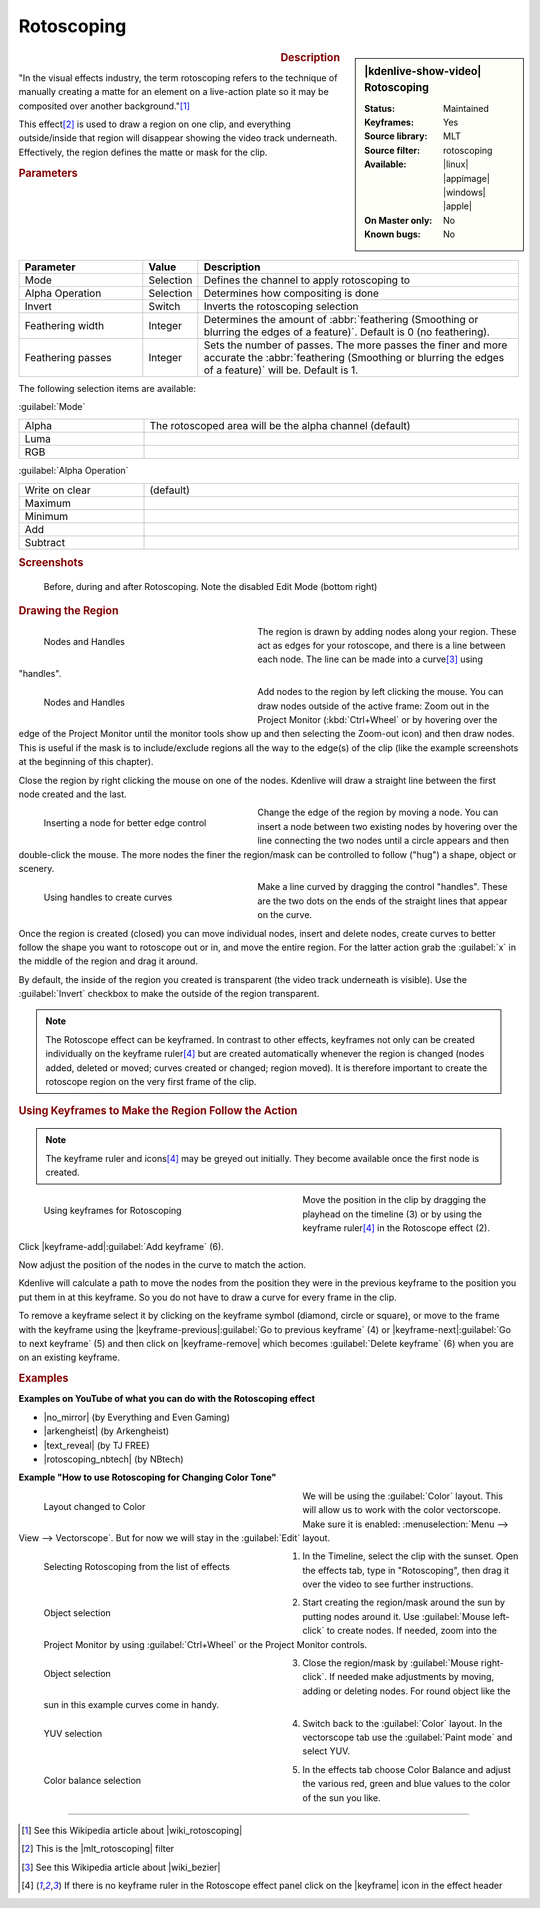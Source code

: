 .. meta::
   :description: Kdenlive Video Effects - Rotoscoping
   :keywords: KDE, Kdenlive, video editor, help, learn, easy, effects, filter, video effects, alpha, mask, keying, rotoscoping

.. metadata-placeholder

   :authors: - Annew (https://userbase.kde.org/User:Annew)
             - Claus Christensen
             - Yuri Chornoivan
             - Ttguy (https://userbase.kde.org/User:Ttguy)
             - Bushuev (https://userbase.kde.org/User:Bushuev)
             - Roger (https://userbase.kde.org/User:Roger)
             - TheMickyRosen-Left (https://userbase.kde.org/User:TheMickyRosen-Left)
             - Maris Stalte (https://userbase.kde.org/User:limerick)
             - Bernd Jordan (https://discuss.kde.org/u/berndmj)

   :license: Creative Commons License SA 4.0

.. |no_mirror| raw:: html

   <a href="https://youtu.be/h36S-awjLBk" target="_blank">No Mirror for you!</a>

.. |arkengheist| raw:: html

   <a href="https://www.youtube.com/watch?v=IkLeGgM8-OI&t=295" target="_blank">Putting yourself in a Movie</a>

.. |text_reveal| raw:: html

   <a href="https://www.youtube.com/watch?v=I5AeSNSVCRw" target="_blank">Text Reveal</a>

.. |rotoscoping_nbtech| raw:: html

   <a href="https://www.youtube.com/watch?v=DzIt5yCt2uU" target="_blank">ROTOSCOPING</a>


Rotoscoping
===========

.. figure:: /images/effects_and_compositions/kdenlive2304_effects-rotoscoping.webp
   :width: 365px
   :figwidth: 365px
   :align: left
   :alt: kdenlive2304_effects-rotoscoping

.. sidebar:: |kdenlive-show-video| Rotoscoping

   :**Status**:
      Maintained
   :**Keyframes**:
      Yes
   :**Source library**:
      MLT
   :**Source filter**:
      rotoscoping
   :**Available**:
      |linux| |appimage| |windows| |apple|
   :**On Master only**:
      No
   :**Known bugs**:
      No

.. rst-class:: clear-both


.. rubric:: Description

"In the visual effects industry, the term rotoscoping refers to the technique of manually creating a matte for an element on a live-action plate so it may be composited over another background."\ [1]_

This effect\ [2]_ is used to draw a region on one clip, and everything outside/inside that region will disappear showing the video track underneath. Effectively, the region defines the matte or mask for the clip.


.. rubric:: Parameters

.. list-table::
   :header-rows: 1
   :width: 100%
   :widths: 25 10 65
   :class: table-wrap

   * - Parameter
     - Value
     - Description
   * - Mode
     - Selection
     - Defines the channel to apply rotoscoping to
   * - Alpha Operation
     - Selection
     - Determines how compositing is done
   * - Invert
     - Switch
     - Inverts the rotoscoping selection
   * - Feathering width
     - Integer
     - Determines the amount of :abbr:`feathering (Smoothing or blurring the edges of a feature)`. Default is 0 (no feathering).
   * - Feathering passes
     - Integer
     - Sets the number of passes. The more passes the finer and more accurate the :abbr:`feathering (Smoothing or blurring the edges of a feature)` will be. Default is 1.

The following selection items are available:

:guilabel:`Mode`

.. list-table::
   :width: 100%
   :widths: 25 75
   :class: table-wrap

   * - Alpha
     - The rotoscoped area will be the alpha channel (default)
   * - Luma
     - 
   * - RGB
     - 

:guilabel:`Alpha Operation`

.. list-table::
   :width: 100%
   :widths: 25 75
   :class: table-wrap

   * - Write on clear
     - (default)
   * - Maximum
     - 
   * - Minimum
     - 
   * - Add
     - 
   * - Subtract
     - 


.. rubric:: Screenshots

.. figure:: /images/effects_and_compositions/kdenlive2304_effects-rotoscoping_1.webp
   :width: 90%
   :alt: kdenlive2304_effects-rotoscoping_1

   Before, during and after Rotoscoping. Note the disabled Edit Mode (bottom right)


.. rubric:: Drawing the Region

.. figure:: /images/effects_and_compositions/kdenlive2304_effects-rotoscoping_nodes_handles.webp
   :align: left
   :width: 328px
   :figwidth: 328px
   :alt: kdenlive2304_effects-rotoscoping_nodes_handles

   Nodes and Handles

The region is drawn by adding nodes along your region. These act as edges for your rotoscope, and there is a line between each node. The line can be made into a curve\ [3]_ using "handles".

.. container:: clear-both

   .. figure:: /images/effects_and_compositions/kdenlive2304_effects-rotoscoping_nodes.webp
      :align: left
      :width: 328px
      :figwidth: 328px
      :alt: kdenlive2304_effects-rotoscoping_nodes

      Nodes and Handles

   Add nodes to the region by left clicking the mouse. You can draw nodes outside of the active frame: Zoom out in the Project Monitor (:kbd:`Ctrl+Wheel` or by hovering over the edge of the Project Monitor until the monitor tools show up and then selecting the Zoom-out icon) and then draw nodes. This is useful if the mask is to include/exclude regions all the way to the edge(s) of the clip (like the example screenshots at the beginning of this chapter).

.. rst-class:: clear-both

Close the region by right clicking the mouse on one of the nodes. Kdenlive will draw a straight line between the first node created and the last.

.. figure:: /images/effects_and_compositions/kdenlive2304_effects-rotoscoping_insert_node.webp
   :align: left
   :width: 328px
   :figwidth: 328px
   :alt: kdenlive2304_effects-rotoscoping_insert_node

   Inserting a node for better edge control

Change the edge of the region by moving a node. You can insert a node between two existing nodes by hovering over the line connecting the two nodes until a circle appears and then double-click the mouse. The more nodes the finer the region/mask can be controlled to follow ("hug") a shape, object or scenery.

.. container:: clear-both

   .. figure:: /images/effects_and_compositions/kdenlive2304_effects-rotoscoping_handles.webp
      :align: left
      :width: 328px
      :figwidth: 328px
      :alt: kdenlive2304_effects-rotoscoping_handles

      Using handles to create curves

   Make a line curved by dragging the control "handles". These are the two dots on the ends of the straight lines that appear on the curve.

.. rst-class:: clear-both

Once the region is created (closed) you can move individual nodes, insert and delete nodes, create curves to better follow the shape you want to rotoscope out or in, and move the entire region. For the latter action grab the :guilabel:`x` in the middle of the region and drag it around.

By default, the inside of the region you created is transparent (the video track underneath is visible). Use the :guilabel:`Invert` checkbox to make the outside of the region transparent.

.. note:: The Rotoscope effect can be keyframed. In contrast to other effects, keyframes not only can be created individually on the keyframe ruler\ [4]_ but are created automatically whenever the region is changed (nodes added, deleted or moved; curves created or changed; region moved). It is therefore important to create the rotoscope region on the very first frame of the clip.


.. rubric:: Using Keyframes to Make the Region Follow the Action

.. note:: The keyframe ruler and icons\ [4]_ may be greyed out initially. They become available once the first node is created.

.. figure:: /images/effects_and_compositions/kdenlive2304_effects-rotoscoping_keyframes.webp
   :align: left
   :width: 400px
   :figwidth: 400px
   :alt: kdenlive2304_effects-rotoscoping_keyframes

   Using keyframes for Rotoscoping

Move the position in the clip by dragging the playhead on the timeline (3) or by using the keyframe ruler\ [4]_ in the Rotoscope effect (2).

Click |keyframe-add|:guilabel:`Add keyframe` (6).

Now adjust the position of the nodes in the curve to match the action.

Kdenlive will calculate a path to move the nodes from the position they were in the previous keyframe to the position you put them in at this keyframe. So you do not have to draw a curve for every frame in the clip.

To remove a keyframe select it by clicking on the keyframe symbol (diamond, circle or square), or move to the frame with the keyframe using the |keyframe-previous|:guilabel:`Go to previous keyframe` (4) or |keyframe-next|:guilabel:`Go to next keyframe` (5) and then click on |keyframe-remove| which becomes :guilabel:`Delete keyframe` (6) when you are on an existing keyframe.


.. rubric:: Examples

**Examples on YouTube of what you can do with the Rotoscoping effect**

* |no_mirror| (by Everything and Even Gaming)

* |arkengheist| (by Arkengheist)

* |text_reveal| (by TJ FREE)

* |rotoscoping_nbtech| (by NBtech)


**Example "How to use Rotoscoping for Changing Color Tone"**

.. figure:: /images/effects_and_compositions/kdenlive_effects-rotoscoping_image21.webp
   :align: left
   :width: 400px
   :figwidth: 400px
   :alt: kdenlive_effects-rotoscoping_image21

   Layout changed to Color

We will be using the :guilabel:`Color` layout. This will allow us to work with the color vectorscope. Make sure it is enabled: :menuselection:`Menu --> View --> Vectorscope`. But for now we will stay in the :guilabel:`Edit` layout.

.. container:: clear-both

   .. figure:: /images/effects_and_compositions/kdenlive_effects-rotoscoping_image13.webp
      :align: left
      :width: 400px
      :figwidth: 400px
      :alt: kdenlive_effects-rotoscoping_image13

      Selecting Rotoscoping from the list of effects

   1. In the Timeline, select the clip with the sunset. Open the effects tab, type in "Rotoscoping", then drag it over the video to see further instructions.

.. container:: clear-both

   .. figure:: /images/effects_and_compositions/kdenlive_effects-rotoscoping_image14.webp
      :align: left
      :width: 400px
      :figwidth: 400px
      :alt: kdenlive_effects-rotoscoping_image14

      Object selection

   2. Start creating the region/mask around the sun by putting nodes around it. Use :guilabel:`Mouse left-click` to create nodes. If needed, zoom into the Project Monitor by using :guilabel:`Ctrl+Wheel` or the Project Monitor controls.

.. container:: clear-both

   .. figure:: /images/effects_and_compositions/kdenlive_effects-rotoscoping_image15.webp
      :align: left
      :width: 400px
      :figwidth: 400px
      :alt: kdenlive_effects-rotoscoping_image15

      Object selection

   3. Close the region/mask by :guilabel:`Mouse right-click`. If needed make adjustments by moving, adding or deleting nodes. For round object like the sun in this example curves come in handy.

.. container:: clear-both

   .. figure:: /images/effects_and_compositions/kdenlive_effects-rotoscoping_image18.webp
      :align: left
      :width: 400px
      :figwidth: 400px
      :alt: kdenlive_effects-rotoscoping_image18

      YUV selection

   4. Switch back to the :guilabel:`Color` layout. In the vectorscope tab use the :guilabel:`Paint mode` and select YUV.

.. container:: clear-both

   .. figure:: /images/effects_and_compositions/kdenlive_effects-rotoscoping_image19.webp
      :align: left
      :width: 400px
      :figwidth: 400px
      :alt: kdenlive_effects-rotoscoping_image19

      Color balance selection

   5. In the effects tab choose Color Balance and adjust the various red, green and blue values to the color of the sun you like.

.. rst-class:: clear-both


----

.. |wiki_rotoscoping| raw:: html

   <a href="https://en.wikipedia.org/wiki/Rotoscoping" target="_blank">Rotoscoping</a>

.. |mlt_rotoscoping| raw:: html

   <a href="https://www.mltframework.org/plugins/FilterRotoscoping/" target="_blank">MLT framework Rotoscoping</a>

.. |wiki_bezier| raw:: html

   <a href="https://en.wikipedia.org/wiki/Bézier_curve" target="_blank">Bézier curves</a>


.. [1] See this Wikipedia article about |wiki_rotoscoping|

.. [2] This is the |mlt_rotoscoping| filter

.. [3] See this Wikipedia article about |wiki_bezier|

.. [4] If there is no keyframe ruler in the Rotoscope effect panel click on the |keyframe| icon in the effect header


.. +++++++++++++++++++++++++++++++++++++++++++++++++++++++++++++++++++++++++++++
   Icons used here (remove comment indent to enable them for this document)
   
   .. |keyframe| image:: /images/icons/keyframe.svg
   :width: 22px
   :class: no-scaled-link

   .. |keyframe-add| image:: /images/icons/keyframe-add.svg
   :width: 22px
   :class: no-scaled-link

   .. |keyframe-disable| image:: /images/icons/keyframe-disable.svg
   :width: 22px
   :class: no-scaled-link

   .. |keyframe-next| image:: /images/icons/keyframe-next.svg
   :width: 22px
   :class: no-scaled-link

   .. |keyframe-previous| image:: /images/icons/keyframe-previous.svg
   :width: 22px
   :class: no-scaled-link

   .. |keyframe-remove| image:: /images/icons/keyframe-remove.svg
   :width: 22px
   :class: no-scaled-link

   .. |linux| image:: /images/icons/linux.png
   :width: 14px
   :alt: Linux
   :class: no-scaled-link

   .. |appimage| image:: /images/icons/kdenlive-appimage_3.svg
   :width: 14px
   :alt: appimage
   :class: no-scaled-link

   .. |windows| image:: /images/icons/windows.png
   :width: 14px
   :alt: Windows
   :class: no-scaled-link

   .. |apple| image:: /images/icons/apple.png
   :width: 14px
   :alt: MacOS
   :class: no-scaled-link
